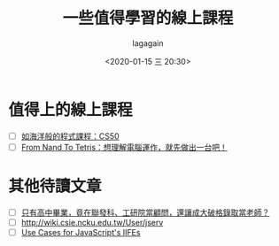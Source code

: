# -*- coding: utf-8; -*-
#+title: 一些值得學習的線上課程
#+date: <2020-01-15 三 20:30>
#+author: lagagain
#+options: toc:nil
#+export_file_name: ../docs/一些值得學習的線上課程
* 值得上的線上課程

- [ ] [[https://blog.huli.tw/2016/03/28/cs50-programming-course-like-ocean/][如海洋般的程式課程：CS50]]
- [ ] [[https://blog.techbridge.cc/2019/12/27/from-nand-to-tetris%25EF%25BC%259A%25E6%2583%25B3%25E7%2590%2586%25E8%25A7%25A3%25E9%259B%25BB%25E8%2585%25A6%25E9%2581%258B%25E4%25BD%259C%25EF%25BC%258C%25E5%25B0%25B1%25E5%2585%2588%25E5%2581%259A%25E5%2587%25BA%25E4%25B8%2580%25E5%258F%25B0%25E5%2590%25A7%25EF%25BC%2581/][From Nand To Tetris：想理解電腦運作，就先做出一台吧！]]


* 其他待讀文章

- [ ] [[https://www.businessweekly.com.tw/careers/blog/14184][只有高中畢業，竟在聯發科、工研院當顧問，還讓成大破格錄取當老師？]]
- [ ] http://wiki.csie.ncku.edu.tw/User/jserv
- [ ] [[https://mariusschulz.com/blog/use-cases-for-javascripts-iifes][Use Cases for JavaScript's IIFEs]]
